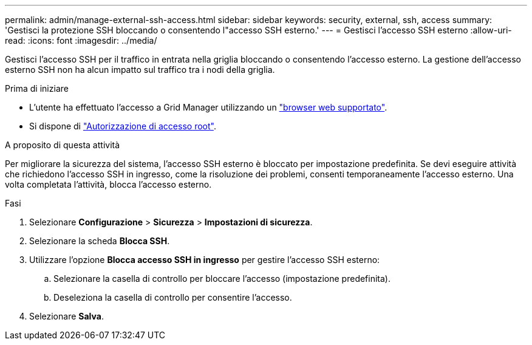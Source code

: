 ---
permalink: admin/manage-external-ssh-access.html 
sidebar: sidebar 
keywords: security, external, ssh, access 
summary: 'Gestisci la protezione SSH bloccando o consentendo l"accesso SSH esterno.' 
---
= Gestisci l'accesso SSH esterno
:allow-uri-read: 
:icons: font
:imagesdir: ../media/


[role="lead"]
Gestisci l'accesso SSH per il traffico in entrata nella griglia bloccando o consentendo l'accesso esterno.  La gestione dell'accesso esterno SSH non ha alcun impatto sul traffico tra i nodi della griglia.

.Prima di iniziare
* L'utente ha effettuato l'accesso a Grid Manager utilizzando un link:../admin/web-browser-requirements.html["browser web supportato"].
* Si dispone di link:admin-group-permissions.html["Autorizzazione di accesso root"].


.A proposito di questa attività
Per migliorare la sicurezza del sistema, l'accesso SSH esterno è bloccato per impostazione predefinita.  Se devi eseguire attività che richiedono l'accesso SSH in ingresso, come la risoluzione dei problemi, consenti temporaneamente l'accesso esterno.  Una volta completata l'attività, blocca l'accesso esterno.

.Fasi
. Selezionare *Configurazione* > *Sicurezza* > *Impostazioni di sicurezza*.
. Selezionare la scheda *Blocca SSH*.
. Utilizzare l'opzione *Blocca accesso SSH in ingresso* per gestire l'accesso SSH esterno:
+
.. Selezionare la casella di controllo per bloccare l'accesso (impostazione predefinita).
.. Deseleziona la casella di controllo per consentire l'accesso.


. Selezionare *Salva*.

